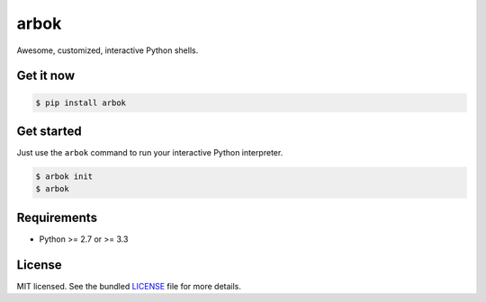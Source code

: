 =====
arbok
=====

Awesome, customized, interactive Python shells.

Get it now
----------

.. code-block:: bash

    $ pip install arbok


Get started
-----------

Just use the ``arbok`` command to run your interactive Python interpreter.

.. code-block:: bash

    $ arbok init
    $ arbok


Requirements
------------

- Python >= 2.7 or >= 3.3

License
-------

MIT licensed. See the bundled `LICENSE <https://github.com/sloria/arbok/blob/master/LICENSE>`_ file for more details.
